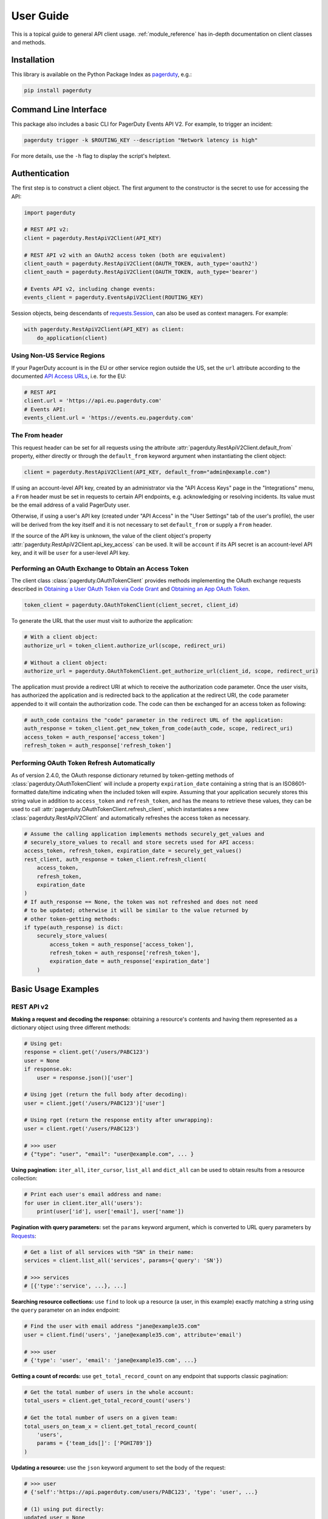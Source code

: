 .. _user_guide:

==========
User Guide
==========

This is a topical guide to general API client usage. :ref:`module_reference`
has in-depth documentation on client classes and methods.



Installation
------------
This library is available on the Python Package Index as `pagerduty <https://pypi.org/project/pagerduty/>`_, e.g.: 

.. code-block:: bash

    pip install pagerduty

Command Line Interface
----------------------
This package also includes a basic CLI for PagerDuty Events API V2. For
example, to trigger an incident:

.. code-block:: bash

    pagerduty trigger -k $ROUTING_KEY --description "Network latency is high"

For more details, use the ``-h`` flag to display the script's helptext.

Authentication
--------------
The first step is to construct a client object. The first argument to the
constructor is the secret to use for accessing the API:

.. code-block:: python

    import pagerduty

    # REST API v2:
    client = pagerduty.RestApiV2Client(API_KEY)

    # REST API v2 with an OAuth2 access token (both are equivalent)
    client_oauth = pagerduty.RestApiV2Client(OAUTH_TOKEN, auth_type='oauth2')
    client_oauth = pagerduty.RestApiV2Client(OAUTH_TOKEN, auth_type='bearer')

    # Events API v2, including change events:
    events_client = pagerduty.EventsApiV2Client(ROUTING_KEY)

Session objects, being descendants of `requests.Session`_, can also be used as
context managers. For example:

.. code-block:: python

    with pagerduty.RestApiV2Client(API_KEY) as client:
        do_application(client)

Using Non-US Service Regions
****************************
If your PagerDuty account is in the EU or other service region outside the US, set the ``url`` attribute according to the
documented `API Access URLs
<https://support.pagerduty.com/docs/service-regions#api-access-urls>`_, i.e. for the EU:

.. code-block:: python

    # REST API
    client.url = 'https://api.eu.pagerduty.com'
    # Events API:
    events_client.url = 'https://events.eu.pagerduty.com'

The From header
***************
This request header can be set for all requests using the attribute
:attr:`pagerduty.RestApiV2Client.default_from` property, either directly or
through the ``default_from`` keyword argument when instantiating the client
object:

.. code-block:: python

    client = pagerduty.RestApiV2Client(API_KEY, default_from="admin@example.com")

If using an account-level API key, created by an administrator via the "API
Access Keys" page in the "Integrations" menu, a ``From`` header must be set in
requests to certain API endpoints, e.g. acknowledging or resolving incidents.
Its value must be the email address of a valid PagerDuty user. 

Otherwise, if using a user's API key (created under "API Access" in the "User
Settings" tab of the user's profile), the user will be derived from the key
itself and it is not necessary to set ``default_from`` or supply a ``From``
header.

If the source of the API key is unknown, the value of the client object's
property :attr:`pagerduty.RestApiV2Client.api_key_access` can be used. It will
be ``account`` if its API secret is an account-level API key, and it will be
``user`` for a user-level API key.

Performing an OAuth Exchange to Obtain an Access Token
******************************************************
The client class :class:`pagerduty.OAuthTokenClient` provides methods
implementing the OAuth exchange requests described in `Obtaining a User OAuth
Token via Code Grant
<https://developer.pagerduty.com/docs/user-oauth-token-via-code-grant>`_ and
`Obtaining an App OAuth Token
<https://developer.pagerduty.com/docs/app-oauth-token>`_.

.. code-block:: python

    token_client = pagerduty.OAuthTokenClient(client_secret, client_id)

To generate the URL that the user must visit to authorize the application:

.. code-block:: python

    # With a client object:
    authorize_url = token_client.authorize_url(scope, redirect_uri)

    # Without a client object:
    authorize_url = pagerduty.OAuthTokenClient.get_authorize_url(client_id, scope, redirect_uri)

The application must provide a redirect URI at which to receive the
authorization code parameter. Once the user visits, has authorized the
application and is redirected back to the application at the redirect URI, the
``code`` parameter appended to it will contain the authorization code. The code
can then be exchanged for an access token as following:

.. code-block:: python

    # auth_code contains the "code" parameter in the redirect URL of the application:
    auth_response = token_client.get_new_token_from_code(auth_code, scope, redirect_uri)
    access_token = auth_response['access_token']
    refresh_token = auth_response['refresh_token']

Performing OAuth Token Refresh Automatically
********************************************
As of version 2.4.0, the OAuth response dictionary returned by token-getting
methods of :class:`pagerduty.OAuthTokenClient` will include a property
``expiration_date`` containing a string that is an ISO8601-formatted date/time
indicating when the included token will expire. Assuming that your application
securely stores this string value in addition to ``access_token`` and
``refresh_token``, and has the means to retrieve these values, they can be used
to call :attr:`pagerduty.OAuthTokenClient.refresh_client`, which instantiates a
new :class:`pagerduty.RestApiV2Client` and automatically refreshes the access
token as necessary.

.. code-block:: python

    # Assume the calling application implements methods securely_get_values and
    # securely_store_values to recall and store secrets used for API access:
    access_token, refresh_token, expiration_date = securely_get_values()
    rest_client, auth_response = token_client.refresh_client(
        access_token,
        refresh_token,
        expiration_date
    )
    # If auth_response == None, the token was not refreshed and does not need
    # to be updated; otherwise it will be similar to the value returned by
    # other token-getting methods:
    if type(auth_response) is dict:
        securely_store_values(
            access_token = auth_response['access_token'],
            refresh_token = auth_response['refresh_token'],
            expiration_date = auth_response['expiration_date']
        )


Basic Usage Examples
--------------------

REST API v2
***********

**Making a request and decoding the response:** obtaining a resource's contents
and having them represented as a dictionary object using three different methods:

.. code-block:: python

    # Using get:
    response = client.get('/users/PABC123')
    user = None
    if response.ok:
        user = response.json()['user']

    # Using jget (return the full body after decoding):
    user = client.jget('/users/PABC123')['user']

    # Using rget (return the response entity after unwrapping):
    user = client.rget('/users/PABC123')

    # >>> user
    # {"type": "user", "email": "user@example.com", ... }

**Using pagination:** ``iter_all``, ``iter_cursor``, ``list_all`` and
``dict_all`` can be used to obtain results from a resource collection:

.. code-block:: python

    # Print each user's email address and name:
    for user in client.iter_all('users'):
        print(user['id'], user['email'], user['name'])

**Pagination with query parameters:** set the ``params`` keyword argument, which is
converted to URL query parameters by Requests_:

.. code-block:: python

    # Get a list of all services with "SN" in their name:
    services = client.list_all('services', params={'query': 'SN'})

    # >>> services
    # [{'type':'service', ...}, ...]

**Searching resource collections:** use ``find`` to look up a resource (a user,
in this example) exactly matching a string using the ``query`` parameter on an
index endpoint:

.. code-block:: python

    # Find the user with email address "jane@example35.com"
    user = client.find('users', 'jane@example35.com', attribute='email')

    # >>> user
    # {'type': 'user', 'email': 'jane@example35.com', ...}

**Getting a count of records:** use ``get_total_record_count`` on any endpoint
that supports classic pagination:

.. code-block:: python

    # Get the total number of users in the whole account:
    total_users = client.get_total_record_count('users')

    # Get the total number of users on a given team:
    total_users_on_team_x = client.get_total_record_count(
        'users',
        params = {'team_ids[]': ['PGHI789']}
    )

**Updating a resource:** use the ``json`` keyword argument to set the body of the request:

.. code-block:: python

    # >>> user
    # {'self':'https://api.pagerduty.com/users/PABC123', 'type': 'user', ...}

    # (1) using put directly:
    updated_user = None
    response = client.put(user['self'], json={
        'user': {
            'type':'user',
            'name': 'Jane Doe'
        }
    })
    if response.ok:
        updated_user = response.json()['user']

    # (2) using rput:
    #   - The URL argument may also be a resource / resource reference dict
    #   - The json argument doesn't have to include the "user" wrapper dict
    #   - If an HTTP error is encountered, it will raise an exception
    updated_user = client.rput(user, json={
        'type':'user',
        'name': 'Jane Doe'
    })

**Idempotent create/update:** create a user if one doesn't already exist based
on the dictionary object ``user_data``, using the "email" key/property as the
uniquely identifying attribute, and update it if it exists and differs from
``user_data``:

.. code-block:: python

    user_data = {'email': 'user123@example.com', 'name': 'User McUserson'}
    updated_user = client.persist('users', 'email', user_data, update=True)

**Using multi-valued set filters:** set the value in the ``params`` dictionary
at the appropriate key to a list. Square brackets will then be automatically
appended to the names of list-type-value parameters as necessary. For example:

.. code-block:: python

    # Query all open incidents assigned to a user
    incidents = client.list_all(
        'incidents',
        params={
          # Both of the following parameter names are valid:
          'user_ids[]': ['PHIJ789'],
          'statuses': ['triggered', 'acknowledged'] # "[]" will be automatically appended
        }
    )
    # API calls will look like the following:
    # GET /incidents?user_ids%5B%5D=PHIJ789&statuses%5B%5D=triggered&statuses%5B%5D=acknowledged&offset=0&limit=100

**Get a list of all incident notes submitted by a team:** Incident notes are
recorded as *log entries* of type ``annotate_log_entry``, so with that in mind:

* Use ``iter_all`` on the "List log entries" endpoint
* Use the query parameter ``team_ids[]`` to filter by team ID
* Use the ``since`` and ``until`` query parameters to select a time range
* Use ``filter`` to limit the results to incident notes

.. code-block:: python

    notes = list(filter(
        lambda ile: ile['type'] == 'annotate_log_entry',
        client.iter_all(
            'log_entries',
            params={
                'team_ids':['PN1T34M'], 
                'since': '2024-01-01',
                'until': '2025-01-01'
            }
        )
    ))

    # >>> notes
    # [{'type': 'annotate_log_entry', 'summary': 'Resolved by reboot' ... }, ... ]

**Performing multi-update:** for endpoints that support it only, i.e. ``PUT /incidents``:

.. code-block:: python

    # Acknowledge all triggered incidents assigned to a user:
    incidents = client.list_all(
        'incidents',
        params={'user_ids':['PHIJ789'],'statuses':['triggered']}
    )
    for i in incidents:
        i['status'] = 'acknowledged'
    updated_incidents = client.rput('incidents', json=incidents)

Events API v2
*************
**Trigger and resolve an alert,** getting its deduplication key from the API, using :class:`pagerduty.EventsApiV2Client`:

.. code-block:: python

    dedup_key = events_client.trigger("Server is on fire", 'dusty.old.server.net') 
    # ...
    events_client.resolve(dedup_key)

**Trigger an alert and acknowledge it** using a custom deduplication key:

.. code-block:: python

    events_client.trigger("Server is on fire", 'dusty.old.server.net',
        dedup_key='abc123')
    # ...
    events_client.acknowledge('abc123')

**Submit a change event** using a :class:`pagerduty.EventsApiV2Client` instance:

.. code-block:: python

    events_client.submit("new build finished at latest HEAD",
        source="automation")

Generic Client Features
-----------------------
Generally, all of the features of `requests.Session`_ are available to the user
as they would be if using the Requests Python library directly, since
:class:`pagerduty.ApiClient` and its subclasses for the REST/Events APIs are
descendants of it. 

The ``get``, ``post``, ``put`` and ``delete`` methods of REST/Events API
client classes are similar to the analogous functions in `requests.Session`_.
The arguments they accept are the same and they all return `requests.Response`_
objects.

Any keyword arguments passed to the ``j*`` or ``r*`` methods will be passed
through to the analogous method in Requests_, though in some cases the
arguments (i.e. ``json``) are first modified.

For documentation on any generic HTTP client features that are available, refer
to the Requests_ documentation.

URLs
----
The first argument to most of the client methods is the URL. However, there is
no need to specify a complete API URL. Any path relative to the root of the
API, whether or not it includes a leading slash, is automatically normalized to
a complete API URL.  For instance, one can specify ``users/PABC123`` or
``/users/PABC123`` instead of ``https://api.pagerduty.com/users/PABC123``.

One can also pass the full URL of an API endpoint and it will still work, i.e.
the ``self`` property of any object can be used, and there is no need to strip
out the API base URL.

The ``r*`` and ``j*`` methods, i.e.  :attr:`pagerduty.RestApiV2Client.rget`,
can also accept a dictionary object representing an API resource or a resource
reference (see: `resource references`_) in place of a URL, in which case the
value at its ``self`` key will be used as the request URL.

Query Parameters
----------------
As with `Requests`_, there is no need to compose the query string (everything
that will follow ``?`` in the URL). Simply set the ``params`` keyword argument
to a dictionary, and each of the key/value pairs will be serialized to the
query string in the final URL of the request:

.. code-block:: python

    first_dan = client.rget('users', params={
        'query': 'Dan',
        'limit': 1,
        'offset': 0,
    })
    # GET https://api.pagerduty.com/users?query=Dan&limit=1&offset=0

To specify a multi-value parameter, i.e. ``include[]``, set the argument to a
list. If a list is given, and the key name does not end with ``[]`` (which is
required for all such multi-valued parameters in REST API v2), then ``[]`` will
be automatically appended to the parameter name. For example:

.. code-block:: python

    # If there are 82 services with name matching "foo" this will return all of
    # them as a list:
    foo_services = client.list_all('services', params={
        'query': 'foo',
        'include': ['escalation_policies', 'teams'],
        'limit': 50,
    })
    # GET https://api.pagerduty.com/services?query=foo&include%5B%5D=escalation_policies&include%5B%5D=teams&limit=50&offset=0
    # GET https://api.pagerduty.com/services?query=foo&include%5B%5D=escalation_policies&include%5B%5D=teams&limit=50&offset=50
    # >>> foo_services
    # [{"type": "service" ...}, ... ]


Requests and Responses
----------------------
To set the request body in a post or put request, pass as the ``json`` keyword
argument an object that will be JSON-encoded as the body.

To obtain the response from the API, if using plain ``get``, ``post``, ``put``
or ``delete``, use the returned `requests.Response`_ object. That object's
``json()`` method will return the result of JSON-decoding the response body (it
will typically of type ``dict``). Other metadata such as headers can also be
obtained:

.. code-block:: python

    response = client.get('incidents')
    # The UUID of the API request, which can be supplied to PagerDuty Customer
    # Support in the event of server errors (status 5xx):
    print(response.headers['x-request-id'])

If using the ``j*`` methods, i.e. :attr:`pagerduty.RestApiV2Client.jget`, the return value
will be the full body of the response from the API after JSON-decoding, and
the ``json`` keyword argument is not modified.

When using the ``r*`` methods, the ``json`` keyword argument is modified before
sending to Requests_, if necessary, to encapsulate the body inside an entity
wrapper.  The response is the decoded body after unwrapping, if the API
endpoint returns wrapped entities. For more details, refer to :ref:`wrapping`.

Data types
**********
Main article: `Types <https://developer.pagerduty.com/docs/types>`_

Note these analogues in structure between the JSON schema and the object
in Python:

* If the data type documented in the schema is
  "object", then the corresponding type of the Python object will be ``dict``.
* If the data type documented in the schema is
  "array", then the corresponding type of the Python object will be ``list``.
* Generally speaking, the data type in the decoded object is according to the
  design of the `json <https://docs.python.org/3/library/json.html>`_ Python library.

For example, consider the example structure of an escalation policy as given in
the API reference page for ``GET /escalation_policies/{id}`` ("Get an
escalation policy"). To access the name of the second target in level 1,
assuming the variable ``ep`` represents the unwrapped escalation policy object:

.. code-block:: python

    ep['escalation_rules'][0]['targets'][1]['summary']
    # "Daily Engineering Rotation"

To add a new level, one would need to create a new escalation rule as a
dictionary object and then append it to the ``escalation rules`` property.
Using the example given in the API reference page:

.. code-block:: python

    new_rule = {
        "escalation_delay_in_minutes": 30,
        "targets": [
            {
                "id": "PAM4FGS",
                "type": "user_reference"
            },
            {
                "id": "PI7DH85",
                "type": "schedule_reference"
            }
        ]
    }
    ep['escalation_rules'].append(new_rule)
    # Save changes:
    ep = client.rput(ep, json=ep)

Resource Schemas
****************
Main article: `Resource Schemas <https://developer.pagerduty.com/docs/ZG9jOjExMDI5NTU5-resource-schemas>`_

The details of any given resource's schema can be found in the request and
response examples from the `PagerDuty API Reference`_ pages for the resource's
respective API, as well as the page documenting the resource type itself.

.. _wrapping:

Entity Wrapping
---------------
See also: `Wrapped Entities <https://developer.pagerduty.com/docs/ZG9jOjExMDI5NTYx-wrapped-entities>`_.
Most of PagerDuty's REST API v2 endpoints respond with their content wrapped
inside of another object with a single key at the root level of the
(JSON-encoded) response body, and/or require the request body be wrapped in
another object that contains a single key. Endpoints with such request/response
schemas usually (with few exceptions) support pagination.

Identifying Wrapped-entity Endpoints
************************************
*If the endpoint's response schema or expected request schema contains only one
property that contains all of the content of the API resource, the endpoint is
said to wrap entities.* In resource collection endpoints that support
pagination, the response schema contains additional pagination-related
properties such as ``more`` (for classic pagination) or ``next_cursor`` (for
cursor-based pagination) and no other content-bearing properties.

Wrapped-entity-aware Functions
******************************
The following methods will automatically extract and return the wrapped content
of API responses, and wrap request entities for the user as appropriate:

* :attr:`pagerduty.RestApiV2Client.dict_all`: Create a dictionary of all results from a resource collection
* :attr:`pagerduty.RestApiV2Client.find`: Find and return a specific result of a resource collection that matches a query
* :attr:`pagerduty.RestApiV2Client.iter_all`: Iterate through all results of a resource collection
* :attr:`pagerduty.RestApiV2Client.iter_cursor`: Iterate through all results of a resource collection using cursor-based pagination
* :attr:`pagerduty.RestApiV2Client.list_all`: Create a list of all results from a resource collection
* :attr:`pagerduty.RestApiV2Client.persist`: Create a resource entity with specified attributes if one that matches them does not already exist
* :attr:`pagerduty.RestApiV2Client.rget`: Get the wrapped entity or resource collection at a given endpoint
* :attr:`pagerduty.RestApiV2Client.rpost`: Send a POST request, wrapping the request entity / unwrapping the response entity
* :attr:`pagerduty.RestApiV2Client.rput`: Send a PUT request, wrapping the request entity / unwrapping the response entity

Special Cases
*************
There are some API endpoints that do not follow API schema conventions for
entity wrapping. Some do not wrap entities at all. On all endpoints that do not
wrap entities, the results for a given ``r*`` method would be the same if using
the equivalent ``j*`` method, and the details of request and response schemas
are are left to the end user to extract and use as desired. Moreover, on all
endpoints that completely lack entity wrapping, pagination is not supported,
i.e. :attr:`pagerduty.RestApiV2Client.iter_all` will raise
:attr:`pagerduty.UrlError` if used with them.

Examples
********
The endpoint "Create Business Service Subscribers", or ``POST
/business_services/{id}/subscribers``, wraps the response differently from the
request. The end user can still pass the content to be wrapped via the ``json``
argument without the ``subscribers`` wrapper, while the return value is the
list representing the content inside of the ``subscriptions`` wrapper in the
response, and there is no need to hard-code any particular endpoint's wrapper
name into the usage of the client.

Some endpoints are unusual in that the request must be wrapped but the response
is not wrapped or vice versa, i.e. creating Schedule overrides (``POST
/schedules/{id}/overrides``) or to create a status update on an incient (``POST
/incidents/{id}/status_updates``).  In all such cases, the user still does not
need to account for this, as the content will be returned and the request
entity is wrapped as appropriate.

What that looks like, for the "Create one or more overrides" endpoint:

.. code-block:: python

    created_overrides = client.rpost('/schedules/PGHI789/overrides', json=[
        {
            "start": "2023-07-01T00:00:00-04:00",
            "end": "2023-07-02T00:00:00-04:00",
            "user": {
                "id": "PEYSGVA",
                "type": "user_reference"
            },
            "time_zone": "UTC"
        },
        {
            "start": "2023-07-03T00:00:00-04:00",
            "end": "2023-07-01T00:00:00-04:00",
            "user": {
                "id": "PEYSGVF",
                "type": "user_reference"
            },
            "time_zone": "UTC"
        }
    ])
    # >>> created_overrides
    # [
    #     {'status': 201, 'override': {...}},
    #     {'status': 400, 'errors': ['Override must end after its start'], 'override': {...}}
    # ]


Pagination
----------
Main article: `Pagination <https://developer.pagerduty.com/docs/pagination>`_

Only classic and cursor-based pagination are currently supported. Pagination
functions require that the API endpoint being requested have entity wrapping
enabled, and respond with either a ``more`` or ``cursor`` property indicating
how and if to fetch the next page of results.

The method :attr:`pagerduty.RestApiV2Client.iter_all` returns an iterator that
yields results from an endpoint that features pagination. The methods
:attr:`pagerduty.RestApiV2Client.list_all` and
:attr:`pagerduty.RestApiV2Client.dict_all` will request all pages of the
collection and return the results as a list or dictionary, respectively.

Examples:

.. code-block:: python

    # Example: Find all users with "Dav" in their name/email (i.e. Dave/David)
    # in the PagerDuty account:
    for dave in client.iter_all('users', params={'query':"Dav"}):
        print("%s <%s>"%(dave['name'], dave['email']))

    # Example: Get a dictionary of all users, keyed by email, and use it to
    # find the ID of the user whose email is ``bob@example.com``
    users = client.dict_all('users', by='email')
    print(users['bob@example.com']['id'])

    # Same as above, but using ``find``:
    bob = client.find('users', 'bob@example.com', attribute='email')
    print(bob['id'])

By default, classic, a.k.a. numeric pagination, will be used. If the endpoint
supports cursor-based pagination, it will call out to
:attr:`pagerduty.RestApiV2Client.iter_cursor` to iterate through results
instead.

Performance and Completeness of Results
***************************************
Because HTTP requests are made synchronously and not in multiple threads,
requesting all pages of data will happen one page at a time and the functions
``list_all`` and ``dict_all`` will not return until after the final HTTP
response. Simply put, the functions will take longer to return if the total
number of results is higher.

Moreover, if these methods are used to fetch a very large volume of data, and
an error is encountered when this happens, the partial data set will be
discarded when the exception is raised. To make use of partial results, use
:attr:`pagerduty.RestApiV2Client.iter_all`, perform actions on each result
yielded, and catch/handle exceptions as desired.

Updating, creating or deleting while paginating
***********************************************
If performing page-wise write operations, i.e. making persistent changes to the
PagerDuty application state immediately after fetching each page of results, an
erroneous condition can result if there is any change to the resources in the
result set that would affect their presence or position in the set. For
example, creating objects, deleting them, or changing the attribute being used
for sorting or filtering.

This is because the contents are updated in real time, and pagination contents
are recalculated based on the state of the PagerDuty application at the time of
each request for a page of results. Therefore, records may be skipped or
repeated in results if the state changes, because the content of any given page
will change accordingly. Note also that changes made from other processes,
including manual edits through the PagerDuty web application, can have the same
effect.

To elaborate: let's say that each resource object in the full list is a page in
a notebook. Classic pagination with ``limit=100`` is essentially "go through
100 pages, then repeat starting with the 101st page, then with the 201st, etc."
Deleting records in-between these 100-at-a-time pagination requests would be
like tearing out pages after reading them. At the time of the second page
request, what was originally the 101st page before starting will shift to
become the first page after tearing out the first hundred pages. Thus, when
going to the 101st page after finishing tearing out the first hundred pages,
the second hundred pages will be skipped over, and similarly for pages 401-500,
601-700 and so on. If attaching pages, the opposite happens: some results will be
returned more than once, because they get bumped to the next group of 100 pages.

Multi-updating
--------------
Multi-update actions can be performed using ``rput`` with some endpoints. For
instance, to resolve two incidents with IDs ``PABC123`` and ``PDEF456``:

.. code-block:: python

    client.rput(
        "incidents",
        json=[
            {'id':'PABC123','type':'incident_reference', 'status':'resolved'},
            {'id':'PDEF456','type':'incident_reference', 'status':'resolved'},
        ],
    )

In this way, a single API request can more efficiently perform multiple update
actions.

It is important to note, however, that updating incidents requires using a
user-scoped access token or setting the ``From`` header to the login email
address of a valid PagerDuty user. To set this, pass it through using the
``headers`` keyword argument, or set the
:attr:`pagerduty.RestApiV2Client.default_from` property, or pass the email
address as the ``default_from`` keyword argument when constructing the client
initially.

Error Handling
--------------
The :class:`pagerduty.UrlError` is raised prior to making API calls, and it indicates
unsupported URLs and/or malformed input.

The base exception class for all errors encountered when making requests is
:class:`pagerduty.Error`. This includes network / transport issues where there
is no response from the API, in which case the exception will inherit from the
exception raised by the underlying HTTP library.

All errors that involve a response from the API are instances of
:class:`pagerduty.HttpError` and will have a ``response`` property containing
the `requests.Response`_ object. Its subclass
:class:`pagerduty.HttpServerError` is used for special cases when the API is
responding in an unexpected way.

One can thus define specialized error handling logic in which the REST API
response data (i.e.  headers, code and body) are available in the catching
scope. For example, the following code prints "User not found" in the event of a 404,
prints out the user's email if the user exists and raises the underlying
exception if it's any other HTTP error code:

.. code-block:: python

    try:
        user = client.rget("/users/PJKL678")
        print(user['email'])

    except pagerduty.HttpError as e:
        if e.response.status_code == 404:
            print("User not found")
        else:
            raise e

Logging
-------
When a client object is instantiated, a
`Logger object <https://docs.python.org/3/library/logging.html#logger-objects>`_
is created as follows:

* Its level is unconfigured (``logging.NOTSET``) which causes it to defer to the 
  level of the parent logger. The parent is the root logger unless specified
  otherwise (see `Logging Levels
  <https://docs.python.org/3/library/logging.html#logging-levels>`_).
* The logger is initially not configured with any handlers. Configuring
  handlers is left to the discretion of the user (see `logging.handlers
  <https://docs.python.org/3/library/logging.handlers.html>`_)
* The logger can be accessed and set through the property
  :attr:`pagerduty.ApiClient.log`.

The attribute :attr:`pagerduty.ApiClient.print_debug` enables sending
debug-level log messages from the client to command line output. It is used as
follows:

.. code-block:: python

    # Method 1: keyword argument, when constructing a new client:
    client = pagerduty.RestApiV2Client(api_key, debug=True)

    # Method 2: on an existing client, by setting the property:
    client.print_debug = True

    # to disable:
    client.print_debug = False

What this does is assign a `logging.StreamHandler
<https://docs.python.org/3/library/logging.handlers.html#streamhandler>`_
directly to the client's logger and set the log level to ``logging.DEBUG``.
All log messages are then sent directly to ``sys.stderr``. The default value
for all clients is ``False``, and it is recommended to keep it that way in
production systems.

Using a Proxy Server
--------------------
To configure the client to use a host as a proxy for HTTPS traffic, update the
``proxies`` attribute:

.. code-block:: python

    # Host 10.42.187.3 port 4012 protocol https:
    client.proxies.update({'https': '10.42.187.3:4012'})

HTTP Retry Configuration
------------------------
Session objects support retrying API requests if they receive a non-success
response or if they encounter a network error.

This behavior is configurable through the following properties:

* :attr:`pagerduty.ApiClient.retry`: a dictionary that allows defining per-HTTP-status retry limits
* :attr:`pagerduty.ApiClient.max_http_attempts`: The maximum total number of unsuccessful requests to make in the retry loop of :attr:`pagerduty.ApiClient.request` before returning
* :attr:`pagerduty.ApiClient.max_network_attempts`: The maximum number of retries that will be attempted in the case of network or non-HTTP error
* :attr:`pagerduty.ApiClient.sleep_timer`: The initial cooldown factor
* :attr:`pagerduty.ApiClient.sleep_timer_base`: Factor by which the cooldown time is increased after each unsuccessful attempt
* :attr:`pagerduty.ApiClient.stagger_cooldown`: Randomizing factor for increasing successive cooldown wait times

Default Behavior
****************
By default, after receiving a status 429 response, clients will retry an
unlimited number of times, increasing the wait time before retry each
successive time.  When encountering status ``401 Unauthorized``, the client
will immediately raise :attr:`pagerduty.HttpError`; this is a non-transient error
caused by an invalid credential.

For all other success or error statuses, the underlying request method in the
client will return the `requests.Response`_ object.

Exponential Cooldown
********************
After each unsuccessful attempt, the client will sleep for a short period that
increases exponentially with each retry.

Let:

* a = :attr:`pagerduty.ApiClient.sleep_timer_base` (base of the exponent, default value ``2``)
* t\ :sub:`0` = :attr:`pagerduty.ApiClient.sleep_timer` (initial sleep timer, default value ``1.5``)
* t\ :sub:`n` = Sleep time after n attempts
* ρ = :attr:`pagerduty.ApiClient.stagger_cooldown`
* r\ :sub:`n` = a randomly-generated real number between 0 and 1, distinct for each n-th request

Assuming ρ = 0 (the default value):

t\ :sub:`n` = t\ :sub:`0` a\ :sup:`n`

If ρ is nonzero:

t\ :sub:`n` = a (1 + ρ r\ :sub:`n`) t\ :sub:`n-1`

Configuring Retry Behavior
**************************
The dictionary property :attr:`pagerduty.ApiClient.retry` allows customization of
HTTP retry limits on a per-HTTP-status basis. This includes the ability to
override the above defaults for 401 and 429, although that is not recommended.

Each key in the dictionary represents a HTTP status, and its associated value
the number of times that the client will retry the request if it receives
that status. **Success statuses (2xx) will be ignored.**

If a different error status is encountered on a retry, it won't count towards
the limit of the first status, but will be counted separately. However, the
total overall number of attempts that will be made to get a success status is
limited by :attr:`pagerduty.ApiClient.max_http_attempts`. This will always
supersede the maximum number of retries for any status defined in
:attr:`pagerduty.ApiClient.retry` if it is lower.

Low-level HTTP request functions in client classes, i.e. ``get``, will return
`requests.Response`_ objects when they run out of retries. Higher-level
functions that require a success status response, i.e.
:attr:`pagerduty.RestApiV2Client.list_all` and
:attr:`pagerduty.EventsApiV2Client.trigger`, will raise instances of
:class:`pagerduty.HttpError`, but only after the configured retry limits are
reached in the underlying HTTP request methods.

**Example:**

.. code-block:: python

    # This will take about 30 seconds plus API request time, carrying out four
    # attempts with 2, 4, 8 and 16 second pauses between them, before finally
    # returning the status 404 response object for the user that doesn't exist:
    client.max_http_attempts = 4 # lower value takes effect
    client.retry[404] = 5 # this won't take effect
    client.sleep_timer = 1
    client.sleep_timer_base = 2
    response = client.get('/users/PNOEXST')

    # Same as the above, but with the per-status limit taking precedence, so
    # the total wait time is 62 seconds:
    client.max_http_attempts = 6
    response = client.get('/users/PNOEXST')

.. References:
.. -----------

.. _`Requests`: https://docs.python-requests.org/en/master/
.. _`Errors`: https://developer.pagerduty.com/docs/ZG9jOjExMDI5NTYz-errors
.. _`Events API v2`: https://developer.pagerduty.com/docs/ZG9jOjExMDI5NTgw-events-api-v2-overview
.. _`PagerDuty API Reference`: https://developer.pagerduty.com/api-reference/
.. _`REST API v2`: https://developer.pagerduty.com/docs/ZG9jOjExMDI5NTUw-rest-api-v2-overview
.. _requests.Response: https://docs.python-requests.org/en/master/api/#requests.Response
.. _requests.Session: https://docs.python-requests.org/en/master/api/#request-sessions
.. _`resource references`: https://developer.pagerduty.com/docs/resource-references
